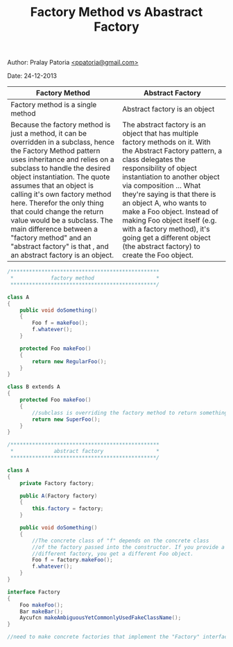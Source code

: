 #+BEGIN_HTML
<meta http-equiv="Content-Style-Type" content="text/css">
<link rel="stylesheet" href="../../../CSS/org-style.css" type="text/css" />
<style type="text/css"/><!--
  pre.display { font-family:inherit }
  pre.format  { font-family:inherit }
  pre.smalldisplay { font-family:inherit; font-size:smaller }
  pre.smallformat  { font-family:inherit; font-size:smaller }
  pre.smallexample { font-size:smaller }
  pre.smalllisp    { font-size:smaller }
  span.sc    { font-variant:small-caps }
  span.roman { font-family:serif; font-weight:normal; } 
  span.sansserif { font-family:sans-serif; font-weight:normal; } 
--></style>
#+END_HTML
#+TITLE: Factory Method vs Abastract Factory 
#+BEGIN_HTML
<div id="postamble">
<p class="author"> Author: Pralay Patoria
<a href="mailto:ppatoria@gmail.com">&lt;ppatoria@gmail.com&gt;</a>
</p>
<p class="date"> Date: 24-12-2013</p>
</div>
#+END_HTML
#+OPTIONS: date:nil, creator:nil, author:nil				


|--------------------------------------------------------------------------------------------------------------------------------------------------------------------------------------------------------------------------------------------------------------------------------------------------------------------------------------------------------------------------------------------------------------------------------------------------------------------------------------------+---------------------------------------------------------------------------------------------------------------------------------------------------------------------------------------------------------------------------------------------------------------------------------------------------------------------------------------------------------------------------------------------------------------------------------------------------------|
| Factory Method                                                                                                                                                                                                                                                                                                                                                                                                                                                                             | Abstract Factory                                                                                                                                                                                                                                                                                                                                                                                                                                        |
|--------------------------------------------------------------------------------------------------------------------------------------------------------------------------------------------------------------------------------------------------------------------------------------------------------------------------------------------------------------------------------------------------------------------------------------------------------------------------------------------+---------------------------------------------------------------------------------------------------------------------------------------------------------------------------------------------------------------------------------------------------------------------------------------------------------------------------------------------------------------------------------------------------------------------------------------------------------|
| Factory method is a single method                                                                                                                                                                                                                                                                                                                                                                                                                                                          | Abstract factory is an object                                                                                                                                                                                                                                                                                                                                                                                                                           |
| Because the factory method is just a method, it can be overridden in a subclass, hence the Factory Method pattern uses inheritance and relies on a subclass to handle the desired object instantiation. The quote assumes that an object is calling it's own factory method here. Therefor the only thing that could change the return value would be a subclass. The main difference between a "factory method" and an "abstract factory" is that , and an abstract factory is an object. | The abstract factory is an object that has multiple factory methods on it. With the Abstract Factory pattern, a class delegates the responsibility of object instantiation to another object via composition ... What they're saying is that there is an object A, who wants to make a Foo object. Instead of making Foo object itself (e.g. with a factory method), it's going get a different object (the abstract factory) to create the Foo object. |
|--------------------------------------------------------------------------------------------------------------------------------------------------------------------------------------------------------------------------------------------------------------------------------------------------------------------------------------------------------------------------------------------------------------------------------------------------------------------------------------------+---------------------------------------------------------------------------------------------------------------------------------------------------------------------------------------------------------------------------------------------------------------------------------------------------------------------------------------------------------------------------------------------------------------------------------------------------------|
#+begin_src csharp
/************************************************
 *            factory method                    *
 ***********************************************/

class A 
{
    public void doSomething() 
	{
	    Foo f = makeFoo();
	    f.whatever();   
	}

    protected Foo makeFoo() 
	{
	    return new RegularFoo();
	}
}

class B extends A 
{
    protected Foo makeFoo() 
    {
        //subclass is overriding the factory method to return something different
        return new SuperFoo();
    }
}

/************************************************
 *             abstract factory                 *
 ***********************************************/

class A 
{
    private Factory factory;

    public A(Factory factory) 
	{
	    this.factory = factory;
	}

    public void doSomething() 
	{
	    //The concrete class of "f" depends on the concrete class
	    //of the factory passed into the constructor. If you provide a
	    //different factory, you get a different Foo object.
	    Foo f = factory.makeFoo();
	    f.whatever();
	}
}

interface Factory 
{
    Foo makeFoo();
    Bar makeBar();
    Aycufcn makeAmbiguousYetCommonlyUsedFakeClassName();
}

//need to make concrete factories that implement the "Factory" interface here
#+end_src                                                                                                                                                                                                                                                                                                                                                                                                                                                                                                                                                                                                                                                                            
                                                                                                                                                                                                                                                                                                                                                                                                                                                                                                                                                                                                                                                                            


 


                                                                                                                                                                                                                                                                                                                                                                                                                                                                                                                                                                                                                                                                            


 




 


